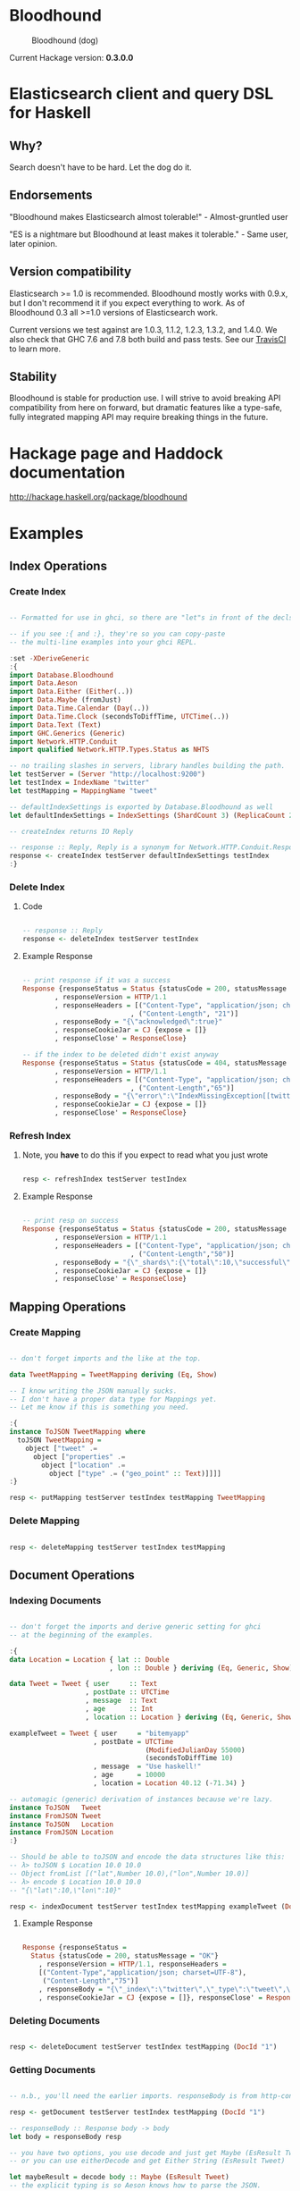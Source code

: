 * Bloodhound

#+CAPTION: Bloodhound (dog)
[[./bloodhound.jpg]]


#+CAPTION: Build Status
[[https://travis-ci.org/bitemyapp/bloodhound][https://travis-ci.org/bitemyapp/bloodhound.svg]]

Current Hackage version: *0.3.0.0*

* Elasticsearch client and query DSL for Haskell

** Why?

Search doesn't have to be hard. Let the dog do it.

** Endorsements

"Bloodhound makes Elasticsearch almost tolerable!" - Almost-gruntled user

"ES is a nightmare but Bloodhound at least makes it tolerable." - Same user, later opinion.

** Version compatibility

Elasticsearch >= 1.0 is recommended. Bloodhound mostly works with 0.9.x, but I don't recommend it if you expect everything to work. As of Bloodhound 0.3 all >=1.0 versions of Elasticsearch work.

Current versions we test against are 1.0.3, 1.1.2, 1.2.3, 1.3.2, and 1.4.0. We also check that GHC 7.6 and 7.8 both build and pass tests. See our [[https://travis-ci.org/bitemyapp/bloodhound][TravisCI]] to learn more.

** Stability

Bloodhound is stable for production use. I will strive to avoid breaking API compatibility from here on forward, but dramatic features like a type-safe, fully integrated mapping API may require breaking things in the future.

* Hackage page and Haddock documentation

http://hackage.haskell.org/package/bloodhound

* Examples

** Index Operations

*** Create Index

#+BEGIN_SRC haskell

-- Formatted for use in ghci, so there are "let"s in front of the decls.

-- if you see :{ and :}, they're so you can copy-paste
-- the multi-line examples into your ghci REPL.

:set -XDeriveGeneric
:{
import Database.Bloodhound
import Data.Aeson
import Data.Either (Either(..))
import Data.Maybe (fromJust)
import Data.Time.Calendar (Day(..))
import Data.Time.Clock (secondsToDiffTime, UTCTime(..))
import Data.Text (Text)
import GHC.Generics (Generic)
import Network.HTTP.Conduit
import qualified Network.HTTP.Types.Status as NHTS

-- no trailing slashes in servers, library handles building the path.
let testServer = (Server "http://localhost:9200")
let testIndex = IndexName "twitter"
let testMapping = MappingName "tweet"

-- defaultIndexSettings is exported by Database.Bloodhound as well
let defaultIndexSettings = IndexSettings (ShardCount 3) (ReplicaCount 2)

-- createIndex returns IO Reply

-- response :: Reply, Reply is a synonym for Network.HTTP.Conduit.Response
response <- createIndex testServer defaultIndexSettings testIndex
:}

#+END_SRC

*** Delete Index

**** Code

#+BEGIN_SRC haskell

-- response :: Reply
response <- deleteIndex testServer testIndex

#+END_SRC

**** Example Response

#+BEGIN_SRC haskell

-- print response if it was a success
Response {responseStatus = Status {statusCode = 200, statusMessage = "OK"}
        , responseVersion = HTTP/1.1
        , responseHeaders = [("Content-Type", "application/json; charset=UTF-8")
                           , ("Content-Length", "21")]
        , responseBody = "{\"acknowledged\":true}"
        , responseCookieJar = CJ {expose = []}
        , responseClose' = ResponseClose}

-- if the index to be deleted didn't exist anyway
Response {responseStatus = Status {statusCode = 404, statusMessage = "Not Found"}
        , responseVersion = HTTP/1.1
        , responseHeaders = [("Content-Type", "application/json; charset=UTF-8")
                           , ("Content-Length","65")]
        , responseBody = "{\"error\":\"IndexMissingException[[twitter] missing]\",\"status\":404}"
        , responseCookieJar = CJ {expose = []}
        , responseClose' = ResponseClose}

#+END_SRC

*** Refresh Index

**** Note, you *have* to do this if you expect to read what you just wrote

#+BEGIN_SRC haskell

resp <- refreshIndex testServer testIndex

#+END_SRC

**** Example Response

#+BEGIN_SRC haskell

-- print resp on success
Response {responseStatus = Status {statusCode = 200, statusMessage = "OK"}
        , responseVersion = HTTP/1.1
        , responseHeaders = [("Content-Type", "application/json; charset=UTF-8")
                           , ("Content-Length","50")]
        , responseBody = "{\"_shards\":{\"total\":10,\"successful\":5,\"failed\":0}}"
        , responseCookieJar = CJ {expose = []}
        , responseClose' = ResponseClose}

#+END_SRC

** Mapping Operations

*** Create Mapping

#+BEGIN_SRC haskell

-- don't forget imports and the like at the top.

data TweetMapping = TweetMapping deriving (Eq, Show)

-- I know writing the JSON manually sucks.
-- I don't have a proper data type for Mappings yet.
-- Let me know if this is something you need.

:{
instance ToJSON TweetMapping where
  toJSON TweetMapping =
    object ["tweet" .=
      object ["properties" .=
        object ["location" .=
          object ["type" .= ("geo_point" :: Text)]]]]
:}

resp <- putMapping testServer testIndex testMapping TweetMapping

#+END_SRC

*** Delete Mapping

#+BEGIN_SRC haskell

resp <- deleteMapping testServer testIndex testMapping

#+END_SRC

** Document Operations

*** Indexing Documents

#+BEGIN_SRC haskell

-- don't forget the imports and derive generic setting for ghci
-- at the beginning of the examples.

:{
data Location = Location { lat :: Double
                         , lon :: Double } deriving (Eq, Generic, Show)

data Tweet = Tweet { user     :: Text
                   , postDate :: UTCTime
                   , message  :: Text
                   , age      :: Int
                   , location :: Location } deriving (Eq, Generic, Show)

exampleTweet = Tweet { user     = "bitemyapp"
                     , postDate = UTCTime
                                  (ModifiedJulianDay 55000)
                                  (secondsToDiffTime 10)
                     , message  = "Use haskell!"
                     , age      = 10000
                     , location = Location 40.12 (-71.34) }

-- automagic (generic) derivation of instances because we're lazy.
instance ToJSON   Tweet
instance FromJSON Tweet
instance ToJSON   Location
instance FromJSON Location
:}

-- Should be able to toJSON and encode the data structures like this:
-- λ> toJSON $ Location 10.0 10.0
-- Object fromList [("lat",Number 10.0),("lon",Number 10.0)]
-- λ> encode $ Location 10.0 10.0
-- "{\"lat\":10,\"lon\":10}"

resp <- indexDocument testServer testIndex testMapping exampleTweet (DocId "1")

#+END_SRC

**** Example Response

#+BEGIN_SRC haskell

Response {responseStatus =
  Status {statusCode = 200, statusMessage = "OK"}
    , responseVersion = HTTP/1.1, responseHeaders =
    [("Content-Type","application/json; charset=UTF-8"),
     ("Content-Length","75")]
    , responseBody = "{\"_index\":\"twitter\",\"_type\":\"tweet\",\"_id\":\"1\",\"_version\":2,\"created\":false}"
    , responseCookieJar = CJ {expose = []}, responseClose' = ResponseClose}

#+END_SRC

*** Deleting Documents

#+BEGIN_SRC haskell

resp <- deleteDocument testServer testIndex testMapping (DocId "1")

#+END_SRC

*** Getting Documents

#+BEGIN_SRC haskell

-- n.b., you'll need the earlier imports. responseBody is from http-conduit

resp <- getDocument testServer testIndex testMapping (DocId "1")

-- responseBody :: Response body -> body
let body = responseBody resp

-- you have two options, you use decode and just get Maybe (EsResult Tweet)
-- or you can use eitherDecode and get Either String (EsResult Tweet)

let maybeResult = decode body :: Maybe (EsResult Tweet)
-- the explicit typing is so Aeson knows how to parse the JSON.

-- use either if you want to know why something failed to parse.
-- (string errors, sadly)
let eitherResult = decode body :: Either String (EsResult Tweet)

-- print eitherResult should look like:
Right (EsResult {_index = "twitter"
               , _type = "tweet"
               , _id = "1"
               , _version = 2
               , found = Just True
               , _source = Tweet {user = "bitemyapp"
               , postDate = 2009-06-18 00:00:10 UTC
               , message = "Use haskell!"
               , age = 10000
               , location = Location {lat = 40.12, lon = -71.34}}})

-- _source in EsResult is parametric, we dispatch the type by passing in what we expect (Tweet) as a parameter to EsResult.

-- use the _source record accessor to get at your document
λ> fmap _source result
Right (Tweet {user = "bitemyapp"
            , postDate = 2009-06-18 00:00:10 UTC
            , message = "Use haskell!"
            , age = 10000
            , location = Location {lat = 40.12, lon = -71.34}})

#+END_SRC

** Bulk Operations

*** Bulk create, index

#+BEGIN_SRC haskell 

-- don't forget the imports and derive generic setting for ghci
-- at the beginning of the examples.

:{
-- Using the earlier Tweet datatype and exampleTweet data

-- just changing up the data a bit.
let bulkTest = exampleTweet { user = "blah" }
let bulkTestTwo = exampleTweet { message = "woohoo!" }

-- create only bulk operation
-- BulkCreate :: IndexName -> MappingName -> DocId -> Value -> BulkOperation
let firstOp = BulkCreate testIndex
              testMapping (DocId "3") (toJSON bulkTest)

-- index operation "create or update"
let sndOp   = BulkIndex testIndex
              testMapping (DocId "4") (toJSON bulkTestTwo)

-- Some explanation, the final "Value" type that BulkIndex,
-- BulkCreate, and BulkUpdate accept is the actual document
-- data that your operation applies to. BulkDelete doesn't
-- take a value because it's just deleting whatever DocId 
-- you pass.

-- list of bulk operations
let stream = [firstDoc, secondDoc]

-- Fire off the actual bulk request
-- bulk :: Server -> [BulkOperation] -> IO Reply
resp <- bulk testServer stream
:}

#+END_SRC

*** Encoding individual bulk API operations

#+BEGIN_SRC haskell 
-- the following functions are exported in Bloodhound so
-- you can build up bulk operations yourself
encodeBulkOperations :: V.Vector BulkOperation -> L.ByteString
encodeBulkOperation :: BulkOperation -> L.ByteString

-- How to use the above:
data BulkTest = BulkTest { name :: Text } deriving (Eq, Generic, Show)
instance FromJSON BulkTest
instance ToJSON BulkTest

_ <- insertData
let firstTest = BulkTest "blah"
let secondTest = BulkTest "bloo"
let firstDoc = BulkIndex testIndex
               testMapping (DocId "2") (toJSON firstTest)
let secondDoc = BulkCreate testIndex
               testMapping (DocId "3") (toJSON secondTest)
let stream = V.fromList [firstDoc, secondDoc] :: V.Vector BulkOperation

-- to encode yourself
let firstDocEncoded = encode firstDoc :: L.ByteString

-- to encode a vector of bulk operations
let encodedOperations = encodeBulkOperations stream

-- to insert into a particular server
-- bulk :: Server -> V.Vector BulkOperation -> IO Reply
_ <- bulk testServer stream

#+END_SRC

** Search

*** Querying

**** Term Query

#+BEGIN_SRC haskell

-- exported by the Client module, just defaults some stuff.
-- mkSearch :: Maybe Query -> Maybe Filter -> Search
-- mkSearch query filter = Search query filter Nothing False 0 10

let query = TermQuery (Term "user" "bitemyapp") Nothing

-- AND'ing identity filter with itself and then tacking it onto a query
-- search should be a null-operation. I include it for the sake of example.
-- <||> (or/plus) should make it into a search that returns everything.

let filter = IdentityFilter <&&> IdentityFilter

-- constructing the search object the searchByIndex function dispatches on.
let search = mkSearch (Just query) (Just filter)

-- you can also searchByType and specify the mapping name.
reply <- searchByIndex testServer testIndex search

let result = eitherDecode (responseBody reply) :: Either String (SearchResult Tweet)

λ> fmap (hits . searchHits) result
Right [Hit {hitIndex = IndexName "twitter"
          , hitType = MappingName "tweet"
          , hitDocId = DocId "1"
          , hitScore = 0.30685282
          , hitSource = Tweet {user = "bitemyapp"
                             , postDate = 2009-06-18 00:00:10 UTC
                             , message = "Use haskell!"
                             , age = 10000
                             , location = Location {lat = 40.12, lon = -71.34}}}]

#+END_SRC

**** Match Query

#+BEGIN_SRC haskell

let query = QueryMatchQuery $ mkMatchQuery (FieldName "user") (QueryString "bitemyapp")
let search = mkSearch (Just query) Nothing

#+END_SRC


**** Multi-Match Query

#+BEGIN_SRC haskell

let fields = [FieldName "user", FieldName "message"]
let query = QueryMultiMatchQuery $ mkMultiMatchQuery fields (QueryString "bitemyapp")
let search = mkSearch (Just query) Nothing

#+END_SRC

**** Bool Query

#+BEGIN_SRC haskell

let innerQuery = QueryMatchQuery $
                 mkMatchQuery (FieldName "user") (QueryString "bitemyapp")
let query = QueryBoolQuery $
            mkBoolQuery [innerQuery] [] []
let search = mkSearch (Just query) Nothing

#+END_SRC

**** Boosting Query

#+BEGIN_SRC haskell

let posQuery = QueryMatchQuery $
               mkMatchQuery (FieldName "user") (QueryString "bitemyapp")
let negQuery = QueryMatchQuery $
               mkMatchQuery (FieldName "user") (QueryString "notmyapp")
let query = QueryBoostingQuery $
            BoostingQuery posQuery negQuery (Boost 0.2)

#+END_SRC

**** Rest of the query/filter types

Just follow the pattern you've seen here and check the Hackage API documentation.

*** Sorting

#+BEGIN_SRC haskell

let sortSpec = DefaultSortSpec $ mkSort (FieldName "age") Ascending

-- mkSort is a shortcut function that takes a FieldName and a SortOrder
-- to generate a vanilla DefaultSort.
-- checkt the DefaultSort type for the full list of customizable options.

-- From and size are integers for pagination.

-- When sorting on a field, scores are not computed. By setting TrackSortScores to true, scores will still be computed and tracked.

-- type Sort = [SortSpec]
-- type TrackSortScores = Bool
-- type From = Int
-- type Size = Int

-- Search takes Maybe Query
--              -> Maybe Filter
--              -> Maybe Sort
--              -> TrackSortScores
--              -> From -> Size

-- just add more sortspecs to the list if you want tie-breakers.
let search = Search Nothing (Just IdentityFilter) (Just [sortSpec]) False 0 10

#+END_SRC

*** Filtering

**** And, Not, and Or filters

Filters form a monoid and seminearring.

#+BEGIN_SRC haskell

instance Monoid Filter where
  mempty = IdentityFilter
  mappend a b = AndFilter [a, b] defaultCache

instance Seminearring Filter where
  a <||> b = OrFilter [a, b] defaultCache

-- AndFilter and OrFilter take [Filter] as an argument.

-- This will return anything, because IdentityFilter returns everything
OrFilter [IdentityFilter, someOtherFilter] False

-- This will return exactly what someOtherFilter returns
AndFilter [IdentityFilter, someOtherFilter] False

-- Thanks to the seminearring and monoid, the above can be expressed as:

-- "and"
IdentityFilter <&&> someOtherFilter

-- "or"
IdentityFilter <||> someOtherFilter

-- Also there is a NotFilter, it only accepts a single filter, not a list.

NotFilter someOtherFilter False

#+END_SRC

**** Identity Filter

#+BEGIN_SRC haskell

-- And'ing two Identity
let queryFilter = IdentityFilter <&&> IdentityFilter

let search = mkSearch Nothing (Just queryFilter)

reply <- searchByType testServer testIndex testMapping search

#+END_SRC

**** Boolean Filter

Similar to boolean queries.

#+BEGIN_SRC haskell

-- Will return only items whose "user" field contains the term "bitemyapp"
let queryFilter = BoolFilter (MustMatch (Term "user" "bitemyapp") False)

-- Will return only items whose "user" field does not contain the term "bitemyapp"
let queryFilter = BoolFilter (MustNotMatch (Term "user" "bitemyapp") False)

-- The clause (query) should appear in the matching document.
-- In a boolean query with no must clauses, one or more should
-- clauses must match a document. The minimum number of should
-- clauses to match can be set using the minimum_should_match parameter.
let queryFilter = BoolFilter (ShouldMatch [(Term "user" "bitemyapp")] False)

#+END_SRC

**** Exists Filter

#+BEGIN_SRC haskell

-- Will filter for documents that have the field "user"
let existsFilter = ExistsFilter (FieldName "user")

#+END_SRC

**** Geo BoundingBox Filter

#+BEGIN_SRC haskell

-- topLeft and bottomRight
let box = GeoBoundingBox (LatLon 40.73 (-74.1)) (LatLon 40.10 (-71.12))

let constraint = GeoBoundingBoxConstraint (FieldName "tweet.location") box False GeoFilterMemory

#+END_SRC

**** Geo Distance Filter

#+BEGIN_SRC haskell

let geoPoint = GeoPoint (FieldName "tweet.location") (LatLon 40.12 (-71.34))

-- coefficient and units
let distance = Distance 10.0 Miles

-- GeoFilterType or NoOptimizeBbox
let optimizeBbox = OptimizeGeoFilterType GeoFilterMemory

-- SloppyArc is the usual/default optimization in Elasticsearch today
-- but pre-1.0 versions will need to pick Arc or Plane.

let geoFilter = GeoDistanceFilter geoPoint distance SloppyArc optimizeBbox False

#+END_SRC

**** Geo Distance Range Filter

Think of a donut and you won't be far off.

#+BEGIN_SRC haskell

let geoPoint = GeoPoint (FieldName "tweet.location") (LatLon 40.12 (-71.34))

let distanceRange = DistanceRange (Distance 0.0 Miles) (Distance 10.0 Miles)

let geoFilter = GeoDistanceRangeFilter geoPoint distanceRange

#+END_SRC

**** Geo Polygon Filter

#+BEGIN_SRC haskell

-- I think I drew a square here.
let points = [LatLon 40.0 (-70.00),
              LatLon 40.0 (-72.00),
              LatLon 41.0 (-70.00),
              LatLon 41.0 (-72.00)]

let geoFilter = GeoPolygonFilter (FieldName "tweet.location") points

#+END_SRC

**** Document IDs filter

#+BEGIN_SRC haskell

-- takes a mapping name and a list of DocIds
IdsFilter (MappingName "tweet") [DocId "1"]

#+END_SRC

**** Range Filter

***** Full Range

#+BEGIN_SRC haskell

-- RangeFilter :: FieldName
--                -> Either HalfRange Range
--                -> RangeExecution
--                -> Cache -> Filter

let filter = RangeFilter (FieldName "age")
             (Right (RangeLtGt (LessThan 100000.0) (GreaterThan 1000.0)))
             RangeExecutionIndex False

#+END_SRC

***** Half Range

#+BEGIN_SRC haskell

let filter = RangeFilter (FieldName "age")
             (Left (HalfRangeLt (LessThan 100000.0)))
             RangeExecutionIndex False

#+END_SRC

**** Regexp Filter

#+BEGIN_SRC haskell

-- RegexpFilter
--   :: FieldName
--      -> Regexp
--      -> RegexpFlags
--      -> CacheName
--      -> Cache
--      -> CacheKey
--      -> Filter
let filter = RegexpFilter (FieldName "user") (Regexp "bite.*app")
             AllRegexpFlags (CacheName "test") False (CacheKey "key")

-- n.b.
-- data RegexpFlags = AllRegexpFlags
--                 | NoRegexpFlags
--                 | SomeRegexpFlags (NonEmpty RegexpFlag) deriving (Eq, Show)

-- data RegexpFlag = AnyString
--                | Automaton
--                | Complement
--                | Empty
--                | Intersection
--                | Interval deriving (Eq, Show)

#+END_SRC

*** Aggregations
**** Adding aggregations to search
Aggregations can now be added to search queries, or made on their own.
#+BEGIN_SRC haskell
type Aggregations = M.Map Text Aggregation
data Aggregation
  = TermsAgg TermsAggregation
  | DateHistogramAgg DateHistogramAggregation
#+END_SRC

For convenience, ```mkAggregations``` exists, that will create an
```Aggregations``` with the aggregation provided.

For example:
#+BEGIN_SRC haskell
 let a = mkAggregations "users" $ TermsAgg $ mkTermsAggregation "user"
 let search = mkAggregateSearch Nothing a
#+END_SRC

Aggregations can be added to an existing search, using the
```aggBody``` field

#+BEGIN_SRC haskell
 let search  = mkSearch (Just (MatchAllQuery Nothing)) Nothing
 let search' = search {aggBody = Just a}
#+END_SRC

Since the ```Aggregations``` structure is just a Map Text
Aggregation, M.insert can be used to add additional aggregations.

#+BEGIN_SRC haskell
 let a' = M.insert "age" (TermsAgg $ mkTermsAggregation "age") a
#+END_SRC

**** Extracting aggregations from results
Aggregations are part of the reply structure of every search, in the
form of ~Maybe AggregationResults~

#+BEGIN_SRC haskell
-- Lift decode and response body to be in the IO monad.
let decode' = liftM decode
let responseBody' = liftM responseBody
let reply = searchByIndex testServer testIndex search
let response = decode' $ responseBody' reply :: IO (Maybe (SearchResult Tweet))

-- Now that we have our response, we can extract our terms aggregation result -- which is a list of buckets.

let terms = do { response' <- response; return $ response' >>= aggregations >>= toTerms "users" }
terms
Just (Bucket {buckets = [TermsResult {termKey = "bitemyapp", termsDocCount = 1, termsAggs = Nothing}]})
#+END_SRC

Note that bucket aggregation results, such as the TermsResult is a
member of the type class ~BucketAggregation~:

#+BEGIN_SRC haskell
class BucketAggregation a where
  key :: a -> Text
  docCount :: a -> Int
  aggs :: a -> Maybe AggregationResults
#+END_SRC haskell

You can use the ~aggs~ function to get any nested results, if
there were any.  For example, if there were a nested terms
aggregation keyed to "age" in a TermsResult named ~termresult~, you would call ~aggs termresult >>=
toTerms "age"~

**** Terms Aggregation
#+BEGIN_SRC haskell
data TermsAggregation
  = TermsAggregation {term :: Either Text Text,
                      termInclude :: Maybe TermInclusion,
                      termExclude :: Maybe TermInclusion,
                      termOrder :: Maybe TermOrder,
                      termMinDocCount :: Maybe Int,
                      termSize :: Maybe Int,
                      termShardSize :: Maybe Int,
                      termCollectMode :: Maybe CollectionMode,
                      termExecutionHint :: Maybe ExecutionHint,
                      termAggs :: Maybe Aggregations}
#+END_SRC

Term Aggregations have two factory functions,
~mkTermsAggregation~, and ~mkTermsScriptAggregation~, and can
be used as follows:

#+BEGIN_SRC haskell
let ta = TermsAgg $ mkTermsAggregation "user"
#+END_SRC

There are of course other options that can be added to a Terms
Aggregation, such as the collection mode:
#+BEGIN_SRC haskell
let ta   = mkTermsAggregation "user"
let ta'  = ta { termCollectMode = Just BreadthFirst }
let ta'' = TermsAgg ta'
#+END_SRC

For more documentation on how the Terms Aggregation works, see
http://www.elasticsearch.org/guide/en/elasticsearch/reference/current/search-aggregations-bucket-terms-aggregation.html

**** Date Histogram Aggregation

#+BEGIN_SRC haskell
data DateHistogramAggregation
  = DateHistogramAggregation {dateField :: FieldName,
                              dateInterval :: Interval,
                              dateFormat :: Maybe Text,
                              datePreZone :: Maybe Text,
                              datePostZone :: Maybe Text,
                              datePreOffset :: Maybe Text,
                              datePostOffset :: Maybe Text,
                              dateAggs :: Maybe Aggregations}
#+END_SRC haskell

The Date Histogram Aggregation works much the same as the Terms
Aggregation.

Relevant functions include ~mkDateHistogram~, and ~toDateHistogram~

#+BEGIN_SRC haskell
let dh = DateHistogramAgg (mkDateHistogram (FieldName "postDate") Minute)
#+END_SRC

Date histograms also accept a ~FractionalInterval~:

#+BEGIN_SRC haskell
FractionalInterval :: Float -> TimeInterval -> Interval
-- TimeInterval is the following:
data TimeInterval = Weeks | Days | Hours | Minutes | Seconds
#+END_SRC

It can be used as follows:

#+BEGIN_SRC haskell
let dh = DateHistogramAgg (mkDateHistogram (FieldName "postDate") (FractionalInterval 1.5 Minutes))
#+END_SRC

The ~DateHistogramResult~ is defined as:

#+BEGIN_SRC haskell
data DateHistogramResult
  = DateHistogramResult {dateKey :: Int,
                         dateKeyStr :: Maybe Text,
                         dateDocCount :: Int,
                         dateHistogramAggs :: Maybe AggregationResults}
#+END_SRC

It is an instance of ~BucketAggregation~, and can have nested
aggregations in each bucket.

Buckets can be extracted from a ~AggregationResult~ using
~toDateHistogram name~

For more information on the Date Histogram Aggregation, see:
http://www.elasticsearch.org/guide/en/elasticsearch/reference/current/search-aggregations-bucket-datehistogram-aggregation.html

* Possible future functionality

** Span Queries

Beginning here: http://www.elasticsearch.org/guide/en/elasticsearch/reference/current/query-dsl-span-first-query.html

** Function Score Query

http://www.elasticsearch.org/guide/en/elasticsearch/reference/current/query-dsl-function-score-query.html

** Node discovery and failover

Might require TCP support.

** Support for TCP access to Elasticsearch

Pretend to be a transport client?

** Bulk cluster-join merge

Might require making a lucene index on disk with the appropriate format.

** GeoShapeQuery

http://www.elasticsearch.org/guide/en/elasticsearch/reference/current/query-dsl-geo-shape-query.html

** GeoShapeFilter

http://www.elasticsearch.org/guide/en/elasticsearch/reference/current/query-dsl-geo-shape-filter.html

** Geohash cell filter

http://www.elasticsearch.org/guide/en/elasticsearch/reference/current/query-dsl-geohash-cell-filter.html

** HasChild Filter

http://www.elasticsearch.org/guide/en/elasticsearch/reference/current/query-dsl-has-child-filter.html

** HasParent Filter

http://www.elasticsearch.org/guide/en/elasticsearch/reference/current/query-dsl-has-parent-filter.html

** Indices Filter

http://www.elasticsearch.org/guide/en/elasticsearch/reference/current/query-dsl-indices-filter.html

** Query Filter

http://www.elasticsearch.org/guide/en/elasticsearch/reference/current/query-dsl-query-filter.html

** Script based sorting

http://www.elasticsearch.org/guide/en/elasticsearch/reference/current/search-request-sort.html#_script_based_sorting

** Collapsing redundantly nested and/or structures

The Seminearring instance, if deeply nested can possibly produce nested structure that is redundant. Depending on how this affects ES perforamnce, reducing this structure might be valuable.

** Runtime checking for cycles in data structures

check for n > 1 occurrences in DFS:

http://hackage.haskell.org/package/stable-maps-0.0.5/docs/System-Mem-StableName-Dynamic.html

http://hackage.haskell.org/package/stable-maps-0.0.5/docs/System-Mem-StableName-Dynamic-Map.html

* Photo Origin

Photo from HA! Designs: https://www.flickr.com/photos/hadesigns/
